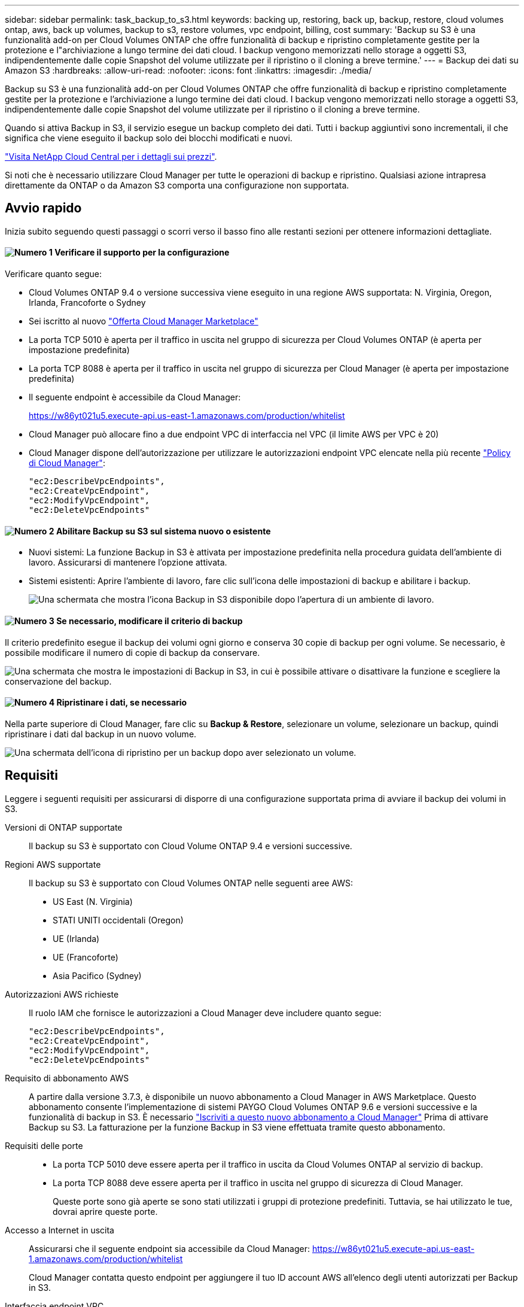 ---
sidebar: sidebar 
permalink: task_backup_to_s3.html 
keywords: backing up, restoring, back up, backup, restore, cloud volumes ontap, aws, back up volumes, backup to s3, restore volumes, vpc endpoint, billing, cost 
summary: 'Backup su S3 è una funzionalità add-on per Cloud Volumes ONTAP che offre funzionalità di backup e ripristino completamente gestite per la protezione e l"archiviazione a lungo termine dei dati cloud. I backup vengono memorizzati nello storage a oggetti S3, indipendentemente dalle copie Snapshot del volume utilizzate per il ripristino o il cloning a breve termine.' 
---
= Backup dei dati su Amazon S3
:hardbreaks:
:allow-uri-read: 
:nofooter: 
:icons: font
:linkattrs: 
:imagesdir: ./media/


[role="lead"]
Backup su S3 è una funzionalità add-on per Cloud Volumes ONTAP che offre funzionalità di backup e ripristino completamente gestite per la protezione e l'archiviazione a lungo termine dei dati cloud. I backup vengono memorizzati nello storage a oggetti S3, indipendentemente dalle copie Snapshot del volume utilizzate per il ripristino o il cloning a breve termine.

Quando si attiva Backup in S3, il servizio esegue un backup completo dei dati. Tutti i backup aggiuntivi sono incrementali, il che significa che viene eseguito il backup solo dei blocchi modificati e nuovi.

https://cloud.netapp.com/cloud-backup-service["Visita NetApp Cloud Central per i dettagli sui prezzi"^].

Si noti che è necessario utilizzare Cloud Manager per tutte le operazioni di backup e ripristino. Qualsiasi azione intrapresa direttamente da ONTAP o da Amazon S3 comporta una configurazione non supportata.



== Avvio rapido

Inizia subito seguendo questi passaggi o scorri verso il basso fino alle restanti sezioni per ottenere informazioni dettagliate.



==== image:number1.png["Numero 1"] Verificare il supporto per la configurazione

[role="quick-margin-para"]
Verificare quanto segue:

[role="quick-margin-list"]
* Cloud Volumes ONTAP 9.4 o versione successiva viene eseguito in una regione AWS supportata: N. Virginia, Oregon, Irlanda, Francoforte o Sydney
* Sei iscritto al nuovo https://aws.amazon.com/marketplace/pp/B07QX2QLXX["Offerta Cloud Manager Marketplace"^]
* La porta TCP 5010 è aperta per il traffico in uscita nel gruppo di sicurezza per Cloud Volumes ONTAP (è aperta per impostazione predefinita)
* La porta TCP 8088 è aperta per il traffico in uscita nel gruppo di sicurezza per Cloud Manager (è aperta per impostazione predefinita)
* Il seguente endpoint è accessibile da Cloud Manager:
+
https://w86yt021u5.execute-api.us-east-1.amazonaws.com/production/whitelist

* Cloud Manager può allocare fino a due endpoint VPC di interfaccia nel VPC (il limite AWS per VPC è 20)
* Cloud Manager dispone dell'autorizzazione per utilizzare le autorizzazioni endpoint VPC elencate nella più recente https://mysupport.netapp.com/cloudontap/iampolicies["Policy di Cloud Manager"^]:
+
[source, json]
----
"ec2:DescribeVpcEndpoints",
"ec2:CreateVpcEndpoint",
"ec2:ModifyVpcEndpoint",
"ec2:DeleteVpcEndpoints"
----




==== image:number2.png["Numero 2"] Abilitare Backup su S3 sul sistema nuovo o esistente

[role="quick-margin-list"]
* Nuovi sistemi: La funzione Backup in S3 è attivata per impostazione predefinita nella procedura guidata dell'ambiente di lavoro. Assicurarsi di mantenere l'opzione attivata.
* Sistemi esistenti: Aprire l'ambiente di lavoro, fare clic sull'icona delle impostazioni di backup e abilitare i backup.
+
image:screenshot_backup_to_s3_icon.gif["Una schermata che mostra l'icona Backup in S3 disponibile dopo l'apertura di un ambiente di lavoro."]





==== image:number3.png["Numero 3"] Se necessario, modificare il criterio di backup

[role="quick-margin-para"]
Il criterio predefinito esegue il backup dei volumi ogni giorno e conserva 30 copie di backup per ogni volume. Se necessario, è possibile modificare il numero di copie di backup da conservare.

[role="quick-margin-para"]
image:screenshot_backup_to_s3_settings.gif["Una schermata che mostra le impostazioni di Backup in S3, in cui è possibile attivare o disattivare la funzione e scegliere la conservazione del backup."]



==== image:number4.png["Numero 4"] Ripristinare i dati, se necessario

[role="quick-margin-para"]
Nella parte superiore di Cloud Manager, fare clic su *Backup & Restore*, selezionare un volume, selezionare un backup, quindi ripristinare i dati dal backup in un nuovo volume.

[role="quick-margin-para"]
image:screenshot_backup_to_s3_restore_icon.gif["Una schermata dell'icona di ripristino per un backup dopo aver selezionato un volume."]



== Requisiti

Leggere i seguenti requisiti per assicurarsi di disporre di una configurazione supportata prima di avviare il backup dei volumi in S3.

Versioni di ONTAP supportate:: Il backup su S3 è supportato con Cloud Volume ONTAP 9.4 e versioni successive.
Regioni AWS supportate:: Il backup su S3 è supportato con Cloud Volumes ONTAP nelle seguenti aree AWS:
+
--
* US East (N. Virginia)
* STATI UNITI occidentali (Oregon)
* UE (Irlanda)
* UE (Francoforte)
* Asia Pacifico (Sydney)


--
Autorizzazioni AWS richieste:: Il ruolo IAM che fornisce le autorizzazioni a Cloud Manager deve includere quanto segue:
+
--
[source, json]
----
"ec2:DescribeVpcEndpoints",
"ec2:CreateVpcEndpoint",
"ec2:ModifyVpcEndpoint",
"ec2:DeleteVpcEndpoints"
----
--
Requisito di abbonamento AWS:: A partire dalla versione 3.7.3, è disponibile un nuovo abbonamento a Cloud Manager in AWS Marketplace. Questo abbonamento consente l'implementazione di sistemi PAYGO Cloud Volumes ONTAP 9.6 e versioni successive e la funzionalità di backup in S3. È necessario https://aws.amazon.com/marketplace/pp/B07QX2QLXX["Iscriviti a questo nuovo abbonamento a Cloud Manager"^] Prima di attivare Backup su S3. La fatturazione per la funzione Backup in S3 viene effettuata tramite questo abbonamento.
Requisiti delle porte::
+
--
* La porta TCP 5010 deve essere aperta per il traffico in uscita da Cloud Volumes ONTAP al servizio di backup.
* La porta TCP 8088 deve essere aperta per il traffico in uscita nel gruppo di sicurezza di Cloud Manager.
+
Queste porte sono già aperte se sono stati utilizzati i gruppi di protezione predefiniti. Tuttavia, se hai utilizzato le tue, dovrai aprire queste porte.



--
Accesso a Internet in uscita:: Assicurarsi che il seguente endpoint sia accessibile da Cloud Manager: https://w86yt021u5.execute-api.us-east-1.amazonaws.com/production/whitelist
+
--
Cloud Manager contatta questo endpoint per aggiungere il tuo ID account AWS all'elenco degli utenti autorizzati per Backup in S3.

--
Interfaccia endpoint VPC:: Quando si attiva la funzione Backup in S3, Cloud Manager crea un endpoint VPC di interfaccia nel VPC in cui è in esecuzione Cloud Volumes ONTAP. Questo _endpoint di backup_ si connette al VPC NetApp in cui è in esecuzione Backup in S3. Se ripristini un volume, Cloud Manager crea un endpoint VPC con interfaccia aggiuntiva, ovvero l' _endpoint di ripristino_.
+
--
Tutti i sistemi Cloud Volumes ONTAP aggiuntivi del VPC utilizzano questi due endpoint VPC.

https://docs.aws.amazon.com/vpc/latest/userguide/amazon-vpc-limits.html#vpc-limits-endpoints["Il limite predefinito per gli endpoint VPC dell'interfaccia è 20 per VPC"^]. Assicurarsi che il VPC non abbia raggiunto il limite prima di attivare la funzione.

--




== Abilitazione dei backup in S3 su un nuovo sistema

La funzione Backup in S3 è attivata per impostazione predefinita nella procedura guidata dell'ambiente di lavoro. Assicurarsi di mantenere l'opzione attivata.

.Fasi
. Fare clic su *Crea Cloud Volumes ONTAP*.
. Selezionare Amazon Web Services come provider cloud, quindi scegliere un singolo nodo o sistema ha.
. Compila la pagina Dettagli e credenziali.
. Nella pagina Backup in S3, lasciare attivata la funzione e fare clic su *continua*.
+
image:screenshot_backup_to_s3.gif["Mostra l'opzione Backup in S3 nella procedura guidata dell'ambiente di lavoro."]

. Completare le pagine della procedura guidata per implementare il sistema.


.Risultato
La funzione Backup in S3 è attivata sul sistema e consente di eseguire il backup dei volumi ogni giorno, conservando 30 copie di backup. <<Modifica della conservazione del backup,Scopri come modificare la conservazione dei backup>>.



== Abilitazione dei backup in S3 su un sistema esistente

È possibile abilitare i backup in S3 su un sistema Cloud Volumes ONTAP esistente, purché sia in esecuzione una configurazione supportata. Per ulteriori informazioni, vedere <<Requisiti>>.

.Fasi
. Aprire l'ambiente di lavoro.
. Fare clic sull'icona delle impostazioni di backup.
+
image:screenshot_backup_to_s3_icon.gif["Una schermata che mostra l'icona Backup in S3 Settings (Backup in S3 Settings) disponibile dopo l'apertura di un ambiente di lavoro."]

. Selezionare *backup automatico di tutti i volumi*.
. Scegliere la conservazione del backup e fare clic su *Save* (Salva).
+
image:screenshot_backup_to_s3_settings.gif["Una schermata che mostra le impostazioni di Backup in S3, in cui è possibile attivare o disattivare la funzione e scegliere la conservazione del backup."]



.Risultato
La funzionalità Backup in S3 inizia a eseguire i backup iniziali di ciascun volume.



== Modifica della conservazione del backup

Il criterio predefinito esegue il backup dei volumi ogni giorno e conserva 30 copie di backup per ogni volume. È possibile modificare il numero di copie di backup da conservare.

.Fasi
. Aprire l'ambiente di lavoro.
. Fare clic sull'icona delle impostazioni di backup.
+
image:screenshot_backup_to_s3_icon.gif["Una schermata che mostra l'icona Backup in S3 disponibile dopo l'apertura di un ambiente di lavoro."]

. Modificare la conservazione del backup, quindi fare clic su *Save* (Salva).
+
image:screenshot_backup_to_s3_settings.gif["Una schermata che mostra le impostazioni di Backup in S3, in cui è possibile attivare o disattivare la funzione e scegliere la conservazione del backup."]





== Ripristino di un volume

Quando ripristini i dati da un backup, Cloud Manager esegue un ripristino completo del volume in un volume _new_. È possibile ripristinare i dati nello stesso ambiente di lavoro o in un ambiente di lavoro diverso.

.Fasi
. Nella parte superiore di Cloud Manager, fare clic su *Backup & Restore*.
. Selezionare il volume che si desidera ripristinare.
+
image:screenshot_backup_to_s3_volume.gif["Una schermata della scheda Backup e ripristino che mostra un volume con backup."]

. Individuare il backup da cui si desidera eseguire il ripristino e fare clic sull'icona di ripristino.
+
image:screenshot_backup_to_s3_restore_icon.gif["Una schermata dell'icona di ripristino per un backup dopo aver selezionato un volume."]

. Selezionare l'ambiente di lavoro in cui si desidera ripristinare il volume.
. Immettere un nome per il volume.
. Fare clic su *Restore* (Ripristina).
+
image:screenshot_backup_to_s3_restore_options.gif["Una schermata che mostra le opzioni di ripristino: Un ambiente di lavoro su cui eseguire il ripristino, il nome del volume e le informazioni sul volume."]





== Eliminazione dei backup

Tutti i backup vengono conservati in S3 fino a quando non vengono eliminati da Cloud Manager. I backup non vengono cancellati quando si elimina un volume o quando si elimina il sistema Cloud Volumes ONTAP.

.Fasi
. Nella parte superiore di Cloud Manager, fare clic su *Backup & Restore*.
. Selezionare un volume.
. Individuare il backup che si desidera eliminare e fare clic sull'icona di eliminazione.
+
image:screenshot_backup_to_s3_delete_icon.gif["Una schermata dell'icona di eliminazione per un backup dopo aver selezionato un volume."]

. Confermare che si desidera eliminare il backup.




== Disattivazione dei backup in S3

La disattivazione dei backup in S3 disattiva i backup di ciascun volume nel sistema. I backup esistenti non verranno eliminati.

.Fasi
. Aprire l'ambiente di lavoro.
. Fare clic sull'icona delle impostazioni di backup.
+
image:screenshot_backup_to_s3_icon.gif["Una schermata che mostra l'icona Backup in S3 disponibile dopo l'apertura di un ambiente di lavoro."]

. Disattiva *Esegui automaticamente il backup di tutti i volumi*, quindi fai clic su *Salva*.




== Funzionamento di Backup in S3

Le sezioni seguenti forniscono ulteriori informazioni sulla funzione Backup in S3.



=== Dove risiedono i backup

Le copie di backup vengono memorizzate in un bucket S3 di proprietà di NetApp, nella stessa regione in cui si trova il sistema Cloud Volumes ONTAP.



=== I backup sono incrementali

Dopo il backup completo iniziale dei dati, tutti i backup aggiuntivi sono incrementali, il che significa che viene eseguito il backup solo dei blocchi modificati e dei nuovi blocchi.



=== I backup vengono eseguiti a mezzanotte

I backup giornalieri iniziano ogni giorno dopo la mezzanotte. Al momento, non è possibile pianificare le operazioni di backup in un orario specificato dall'utente.



=== Le copie di backup sono associate al tuo account Cloud Central

Le copie di backup sono associate a link:concept_cloud_central_accounts.html["Account Cloud Central"] In cui risiede Cloud Manager.

Se si dispone di più sistemi Cloud Manager nello stesso account Cloud Central, ciascun sistema Cloud Manager visualizzerà lo stesso elenco di backup. Che include i backup associati alle istanze di Cloud Volumes ONTAP da altri sistemi di Cloud Manager.



=== Il criterio di backup è esteso a tutto il sistema

Il numero di backup da conservare viene definito a livello di sistema. Non è possibile impostare criteri diversi per ciascun volume del sistema.



=== Sicurezza

I dati di backup sono protetti con crittografia AES-256 bit a riposo e connessioni HTTPS TLS 1.2 in volo.

I dati viaggiano attraverso collegamenti protetti con Direct Connect al servizio ed è protetto da crittografia AES a 256 bit. I dati crittografati vengono quindi scritti nel cloud utilizzando connessioni HTTPS TLS 1.2. I dati viaggiano anche su Amazon S3 solo attraverso connessioni endpoint VPC sicure, quindi non viene inviato traffico su Internet.

A ciascun utente viene assegnata una chiave tenant, oltre a una chiave di crittografia generale di proprietà del servizio. Questo requisito è simile alla necessità di una coppia di chiavi per aprire un cliente in una banca. Tutte le chiavi, come credenziali cloud, sono memorizzate in modo sicuro dal servizio e sono limitate solo al personale NetApp responsabile della manutenzione del servizio.



=== Limitazioni

* Se si utilizza uno dei seguenti tipi di istanza, un sistema Cloud Volumes ONTAP può eseguire il backup di un massimo di 20 volumi in S3:
+
** m4.xlange
** m5.xlange
** r4.xlange
** r5.xlange


* Il backup dei volumi creati al di fuori di Cloud Manager non viene eseguito automaticamente su S3.
+
Ad esempio, se si crea un volume dall'interfaccia CLI di ONTAP, dall'API di ONTAP o da Gestore di sistema, il backup del volume non verrà eseguito automaticamente.

+
Se si desidera eseguire il backup di questi volumi, è necessario disattivare Backup in S3 e riattivarlo.

* Quando ripristini i dati da un backup, Cloud Manager esegue un ripristino completo del volume in un volume _new_. Il backup di questo nuovo volume non viene eseguito automaticamente su S3.
+
Se si desidera eseguire il backup dei volumi creati da un'operazione di ripristino, è necessario disattivare Backup in S3 e riattivarlo.

* È possibile eseguire il backup di volumi di dimensioni pari o inferiori a 50 TB.
* Il backup su S3 può mantenere fino a 245 backup totali di un volume.
* Lo storage WORM non è supportato su un sistema Cloud Volumes ONTAP quando è attivato il backup su S3.

